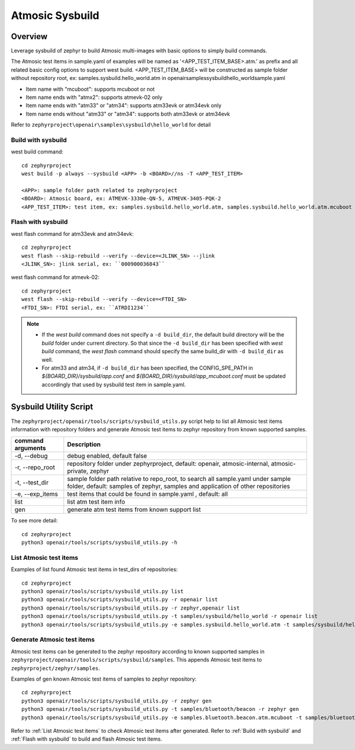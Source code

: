 .. _atmosic_sysbuild:

Atmosic Sysbuild
################

Overview
********
Leverage sysbuild of zephyr to build Atmosic multi-images with basic options to simply build commands.

The Atmosic test items in sample.yaml of examples will be named as '<APP_TEST_ITEM_BASE>.atm.' as prefix and all related basic config options to support west build.
<APP_TEST_ITEM_BASE> will be constructed as sample folder without repository root, ex: samples.sysbuild.hello_world.atm in openair\samples\sysbuild\hello_world\sample.yaml

- Item name with "mcuboot": supports mcuboot or not
- Item name ends with "atmx2": supports atmevk-02 only
- Item name ends with "atm33" or "atm34": supports atm33evk or atm34evk only
- Item name ends without "atm33" or "atm34": supports both atm33evk or atm34evk

Refer to ``zephyrproject\openair\samples\sysbuild\hello_world`` for detail

.. _Build with sysbuild:

Build with sysbuild
-------------------

west build command::

  cd zephyrproject
  west build -p always --sysbuild <APP> -b <BOARD>//ns -T <APP_TEST_ITEM>

  <APP>: sample folder path related to zephyrproject
  <BOARD>: Atmosic board, ex: ATMEVK-3330e-QN-5, ATMEVK-3405-PQK-2
  <APP_TEST_ITEM>: test item, ex: samples.sysbuild.hello_world.atm, samples.sysbuild.hello_world.atm.mcuboot

.. _Flash with sysbuild:

Flash with sysbuild
-------------------

west flash command for atm33evk and atm34evk::

  cd zephyrproject
  west flash --skip-rebuild --verify --device=<JLINK_SN> --jlink
  <JLINK_SN>: jlink serial, ex: ``000900036843``

west flash command for atmevk-02::

  cd zephyrproject
  west flash --skip-rebuild --verify --device=<FTDI_SN>
  <FTDI_SN>: FTDI serial, ex: ``ATRDI1234``

.. note::
  * If the `west build` command does not specify a ``-d build_dir``, the default build directory will be the `build` folder under current directory. So that since the ``-d build_dir`` has been specified with `west build` command, the `west flash` command should specify the same build_dir with ``-d build_dir`` as well.

  * For atm33 and atm34, if ``-d build_dir`` has been specified, the CONFIG_SPE_PATH in `${BOARD_DIR}/sysbuild/app.conf` and `${BOARD_DIR}/sysbuild/app_mcuboot.conf` must be updated accordingly that used by sysbuild test item in sample.yaml.


Sysbuild Utility Script
***********************

The ``zephyrproject/openair/tools/scripts/sysbuild_utils.py`` script help to list all Atmosic test items information with repository folders and generate Atmosic test items to zephyr repository from known supported samples.

+---------------------+-----------------------------------------------------------------------------------------------------------------------------------------------------------------------+
| command arguments   |  Description                                                                                                                                                          |
+=====================+=======================================================================================================================================================================+
| -d, --debug         |  debug enabled, default false                                                                                                                                         |
+---------------------+-----------------------------------------------------------------------------------------------------------------------------------------------------------------------+
| -r, --repo_root     |  repository folder under zephyrproject, default: openair, atmosic-internal, atmosic-private, zephyr                                                                   |
+---------------------+-----------------------------------------------------------------------------------------------------------------------------------------------------------------------+
| -t, --test_dir      |  sample folder path relative to repo_root, to search all sample.yaml under sample folder, default: samples of zephyr,  samples and application of other repositories  |
+---------------------+-----------------------------------------------------------------------------------------------------------------------------------------------------------------------+
| -e, --exp_items     |  test items that could be found in sample.yaml , default: all                                                                                                         |
+---------------------+-----------------------------------------------------------------------------------------------------------------------------------------------------------------------+
| list                |  list atm test item info                                                                                                                                              |
+---------------------+-----------------------------------------------------------------------------------------------------------------------------------------------------------------------+
| gen                 |  generate atm test items from known support list                                                                                                                      |
+---------------------+-----------------------------------------------------------------------------------------------------------------------------------------------------------------------+

To see more detail::

  cd zephyrproject
  python3 openair/tools/scripts/sysbuild_utils.py -h


.. _List Atmosic test items:

List Atmosic test items
-----------------------

Examples of list found Atmosic test items in test_dirs of repositories::

  cd zephyrproject
  python3 openair/tools/scripts/sysbuild_utils.py list
  python3 openair/tools/scripts/sysbuild_utils.py -r openair list
  python3 openair/tools/scripts/sysbuild_utils.py -r zephyr,openair list
  python3 openair/tools/scripts/sysbuild_utils.py -t samples/sysbuild/hello_world -r openair list
  python3 openair/tools/scripts/sysbuild_utils.py -e samples.sysbuild.hello_world.atm -t samples/sysbuild/hello_world -r openair list

Generate Atmosic test items
---------------------------

Atmosic test items can be generated to the zephyr repository according to known supported samples in ``zephyrproject/openair/tools/scripts/sysbuild/samples``. This appends Atmosic test items to ``zephyrproject/zephyr/samples``.

Examples of gen known Atmosic test items of samples to zephyr repository::

  cd zephyrproject
  python3 openair/tools/scripts/sysbuild_utils.py -r zephyr gen
  python3 openair/tools/scripts/sysbuild_utils.py -t samples/bluetooth/beacon -r zephyr gen
  python3 openair/tools/scripts/sysbuild_utils.py -e samples.bluetooth.beacon.atm.mcuboot -t samples/bluetooth/beacon -r zephyr gen

Refer to :ref:`List Atmosic test items` to check Atmosic test items after generated.
Refer to :ref:`Build with sysbuild`  and :ref:`Flash with sysbuild` to build and flash Atmosic test items.
